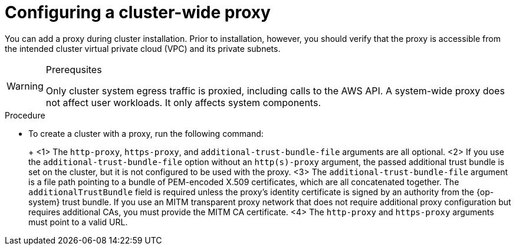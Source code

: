// Module included in the following assemblies:
//
// * networking/configuring-cluster-wide-proxy.adoc

:_content-type: PROCEDURE
[id="cluster-wide-proxy-config_{context}"]
= Configuring a cluster-wide proxy

You can add a proxy during cluster installation. Prior to installation, however, you should verify that the proxy is accessible from the intended cluster virtual private cloud (VPC) and its private subnets.

.Prerequsites
ifdef::openshift-rosa[]
* You have the `rosa` CLI installed and configured.
endif::[]
ifdef::openshift-dedicated[]
* You have the `ocm` CLI installed and configured.
endif::[]

//CANARY
[WARNING]
====
Only cluster system egress traffic is proxied, including calls to the AWS API. A system-wide proxy does not affect user workloads. It only affects system components.
====

.Procedure
* To create a cluster with a proxy, run the following command:
+
ifdef::openshift-rosa[]
[source,terminal]
----
$ rosa create cluster \
 <other_arguments_here> \
 --additional-trust-bundle-file <path_to_CA_bundle_file> \ <1> <2> <3>
 --http-proxy http://<username>:<pswd>@<ip>:<port> \ <1> <4>
 --https-proxy http(s)://<username>:<pswd>@<ip>:<port> <4>
----
endif::[]
ifdef::openshift-dedicated[]
[source,terminal]
----
$ ocm create cluster \
 <other_arguments_here> \
 --additional-trust-bundle-file <path_to_CA_bundle_file> \ <1> <2> <3>
 --http-proxy http://<username>:<pswd>@<ip>:<port> \ <1> <4>
 --https-proxy http(s)://<username>:<pswd>@<ip>:<port> <4>
----
endif::[]
+
<1> The `http-proxy`, `https-proxy`, and `additional-trust-bundle-file` arguments are all optional.
<2> If you use the `additional-trust-bundle-file` option without an `http(s)-proxy` argument, the passed additional trust bundle is set on the cluster, but it is not configured to be used with the proxy.
<3> The `additional-trust-bundle-file` argument is a file path pointing to a bundle of PEM-encoded X.509 certificates, which are all concatenated together. The `additionalTrustBundle` field is required unless the proxy's identity certificate is signed by an authority from the {op-system} trust bundle. If you use an MITM transparent proxy network that does not require additional proxy configuration but requires additional CAs, you must provide the MITM CA certificate.
<4> The `http-proxy` and `https-proxy` arguments must point to a valid URL.
